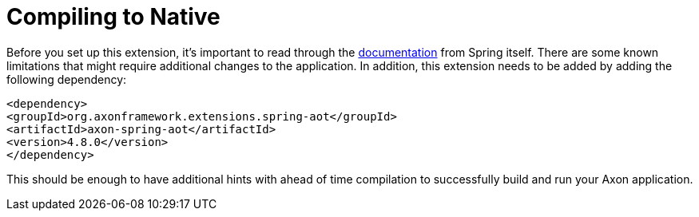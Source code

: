 :navtitle: Compiling to Native
= Compiling to Native

Before you set up this extension, it's important to read through the link:https://docs.spring.io/spring-boot/docs/current/reference/html/native-image.html[documentation,window=_blank,role=external] from Spring itself. There are some known limitations that might require additional changes to the application. In addition, this extension needs to be added by adding the following dependency:


[sources,xml]
----
<dependency>
<groupId>org.axonframework.extensions.spring-aot</groupId>
<artifactId>axon-spring-aot</artifactId>
<version>4.8.0</version>
</dependency>
----

This should be enough to have additional hints with ahead of time compilation to successfully build and run your Axon application.

